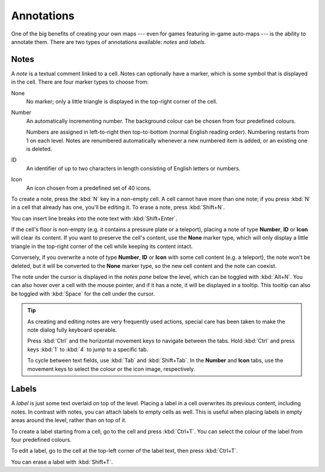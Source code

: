 ***********
Annotations
***********

One of the big benefits of creating your own maps --- even for games featuring
in-game auto-maps --- is the ability to annotate them. There are two types of
annotations available: *notes* and *labels*.


Notes
=====

A *note* is a textual comment linked to a cell. Notes can optionally have a
marker, which is some symbol that is displayed in the cell. There are four
marker types to choose from:


.. raw:: html

    <div class="figure">
      <a href="_static/img/annotations-types.png" class="glightbox">
        <img alt="Examples of the four different marker types" src="_static/img/annotations-types.png" style="width: 67%;">
      </a>
        <p class="caption">
          <span>Examples of the four different marker types</span>
        </p>
    </div>


None
    No marker; only a little triangle is displayed in the top-right corner of
    the cell.

Number
    An automatically incrementing number. The background colour can be chosen
    from four predefined colours.

    Numbers are assigned in left-to-right then top-to-bottom (normal English
    reading order). Numbering restarts from 1 on each level. Notes are
    renumbered automatically whenever a new numbered item is added, or an
    existing one is deleted.

ID
    An identifier of up to two characters in length consisting of English
    letters or numbers.

Icon
    An icon chosen from a predefined set of 40 icons.


.. raw:: html

    <div class="figure">
      <a href="_static/img/annotations-icons.png" class="glightbox">
        <img alt="Annotation icon set" src="_static/img/annotations-icons.png" style="width: 65%;">
      </a>
        <p class="caption">
          <span>Annotation icon set</span>
        </p>
    </div>


To create a note, press the :kbd:`N` key in a non-empty cell. A cell cannot
have more than one note; if you press :kbd:`N` in a cell that already has one,
you'll be editing it. To erase a note, press :kbd:`Shift+N`.

You can insert line breaks into the note text with :kbd:`Shift+Enter`.

If the cell's floor is non-empty (e.g. it contains a pressure plate or a
teleport), placing a note of type **Number**, **ID** or **Icon** will clear
its content. If you want to preserve the cell's content, use the **None**
marker type, which will only display a little triangle in the top-right corner
of the cell while keeping its content intact.

Conversely, if you overwrite a note of type **Number**, **ID** or **Icon**
with some cell content (e.g. a teleport), the note won't be deleted, but it
will be converted to the **None** marker type, so the new cell content and the
note can coexist.

The note under the cursor is displayed in the *notes pane* below the level,
which can be toggled with :kbd:`Alt+N`. You can also hover over a cell with
the mouse pointer, and if it has a note, it will be displayed in a tooltip.
This tooltip can also be toggled with :kbd:`Space` for the cell under the
cursor.

.. tip::

    As creating and editing notes are very frequently used actions, special
    care has been taken to make the note dialog fully keyboard operable.

    Press :kbd:`Ctrl` and the horizontal movement keys to navigate between the
    tabs. Hold :kbd:`Ctrl` and press keys :kbd:`1` to :kbd:`4` to jump to
    a specific tab.

    To cycle between text fields, use :kbd:`Tab` and :kbd:`Shift+Tab`. In the
    **Number** and **Icon** tabs, use the movement keys to select the colour or
    the icon image, respectively.


.. rst-class:: style5 big

Labels
======

A *label* is just some text overlaid on top of the level. Placing a label in a
cell overwrites its previous content, including notes.  In contrast with
notes, you can attach labels to empty cells as well. This is useful when
placing labels in empty areas around the level, rather than on top of it.

To create a label starting from a cell, go to the cell and press
:kbd:`Ctrl+T`. You can select the colour of the label from four predefined
colours. 

To edit a label, go to the cell at the top-left corner of the label text, then
press :kbd:`Ctrl+T`.

You can erase a label with :kbd:`Shift+T`.


.. raw:: html

    <div class="figure">
      <a href="_static/img/annotations-labels.png" class="glightbox">
        <img alt="Example use of labels" src="_static/img/annotations-labels.png">
      </a>
        <p class="caption">
          <span>Example use of labels &mdash; note that all but one reside
          in empty areas</span>
        </p>
    </div>

